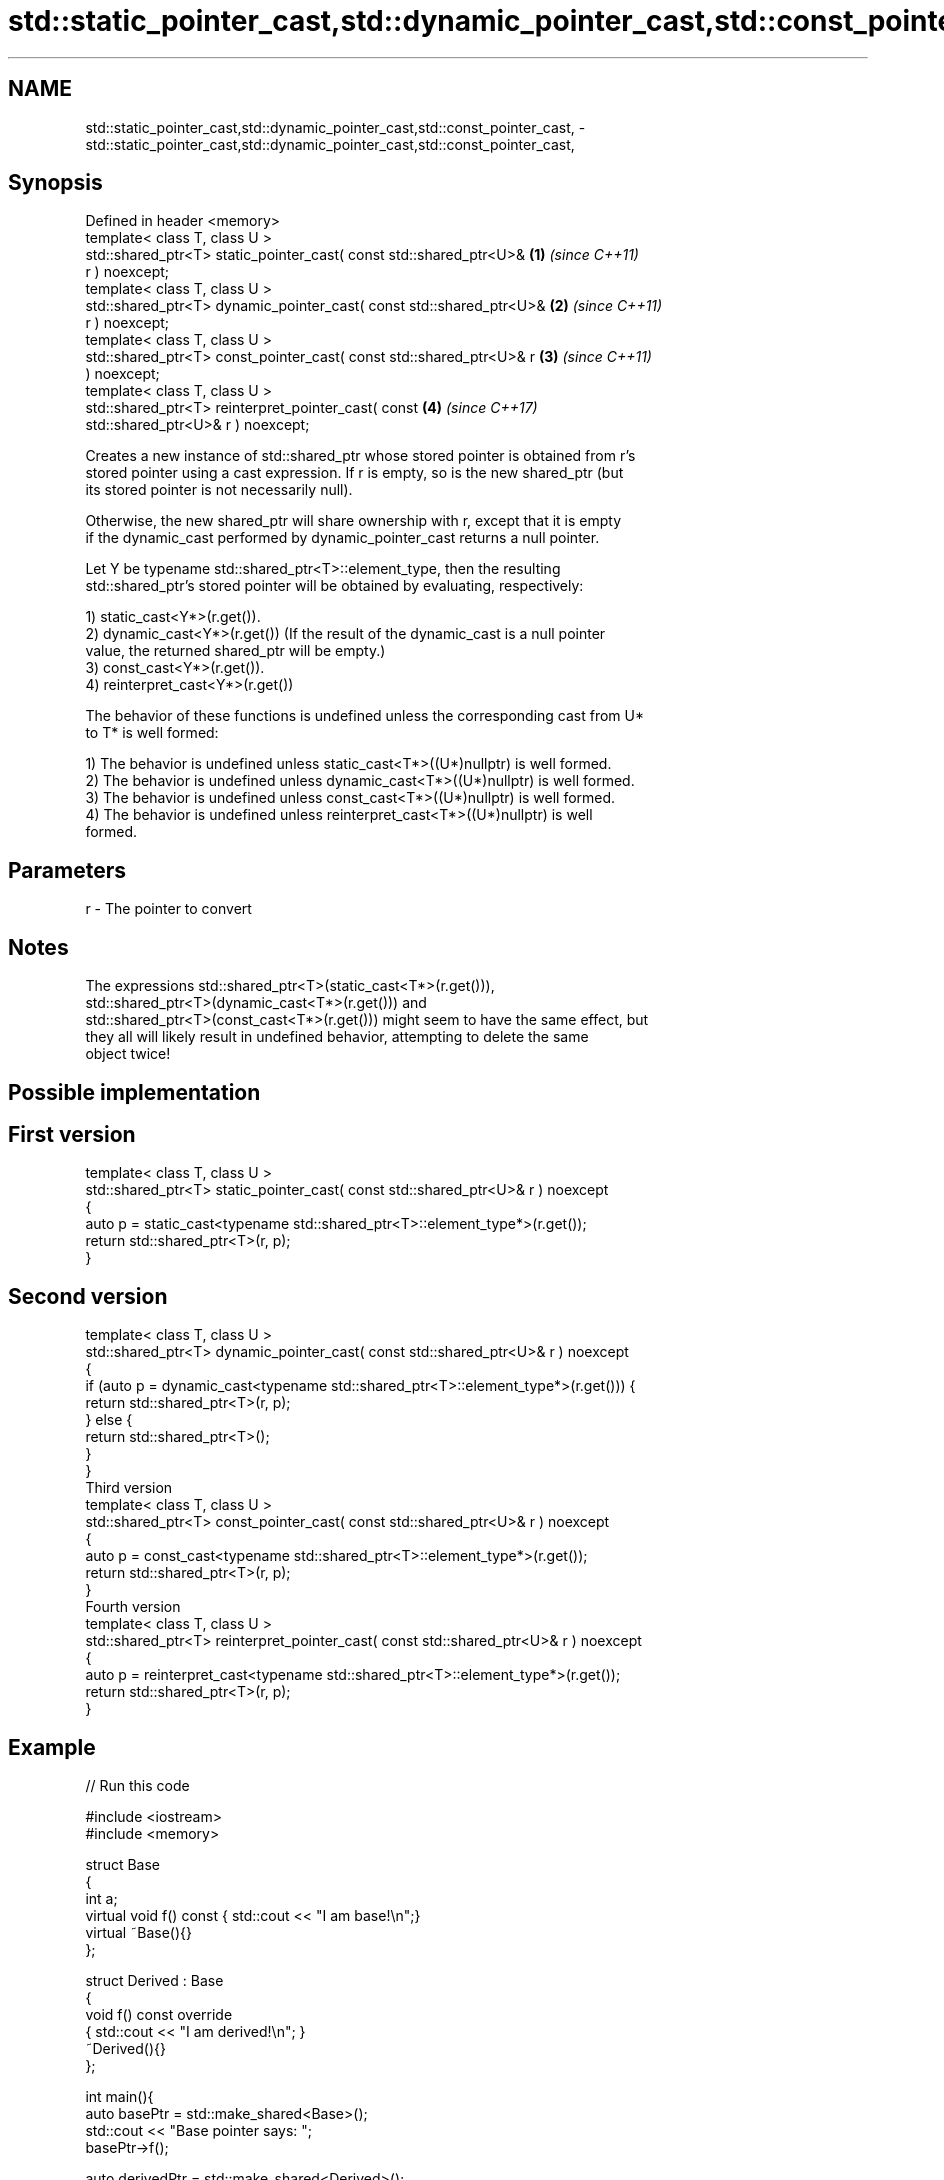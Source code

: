 .TH std::static_pointer_cast,std::dynamic_pointer_cast,std::const_pointer_cast, 3 "2018.03.28" "http://cppreference.com" "C++ Standard Libary"
.SH NAME
std::static_pointer_cast,std::dynamic_pointer_cast,std::const_pointer_cast, \- std::static_pointer_cast,std::dynamic_pointer_cast,std::const_pointer_cast,

.SH Synopsis

   Defined in header <memory>
   template< class T, class U >
   std::shared_ptr<T> static_pointer_cast( const std::shared_ptr<U>&  \fB(1)\fP \fI(since C++11)\fP
   r ) noexcept;
   template< class T, class U >
   std::shared_ptr<T> dynamic_pointer_cast( const std::shared_ptr<U>& \fB(2)\fP \fI(since C++11)\fP
   r ) noexcept;
   template< class T, class U >
   std::shared_ptr<T> const_pointer_cast( const std::shared_ptr<U>& r \fB(3)\fP \fI(since C++11)\fP
   ) noexcept;
   template< class T, class U >
   std::shared_ptr<T> reinterpret_pointer_cast( const                 \fB(4)\fP \fI(since C++17)\fP
   std::shared_ptr<U>& r ) noexcept;

   Creates a new instance of std::shared_ptr whose stored pointer is obtained from r's
   stored pointer using a cast expression. If r is empty, so is the new shared_ptr (but
   its stored pointer is not necessarily null).

   Otherwise, the new shared_ptr will share ownership with r, except that it is empty
   if the dynamic_cast performed by dynamic_pointer_cast returns a null pointer.

   Let Y be typename std::shared_ptr<T>::element_type, then the resulting
   std::shared_ptr's stored pointer will be obtained by evaluating, respectively:

   1) static_cast<Y*>(r.get()).
   2) dynamic_cast<Y*>(r.get()) (If the result of the dynamic_cast is a null pointer
   value, the returned shared_ptr will be empty.)
   3) const_cast<Y*>(r.get()).
   4) reinterpret_cast<Y*>(r.get())

   The behavior of these functions is undefined unless the corresponding cast from U*
   to T* is well formed:

   1) The behavior is undefined unless static_cast<T*>((U*)nullptr) is well formed.
   2) The behavior is undefined unless dynamic_cast<T*>((U*)nullptr) is well formed.
   3) The behavior is undefined unless const_cast<T*>((U*)nullptr) is well formed.
   4) The behavior is undefined unless reinterpret_cast<T*>((U*)nullptr) is well
   formed.

.SH Parameters

   r - The pointer to convert

.SH Notes

   The expressions std::shared_ptr<T>(static_cast<T*>(r.get())),
   std::shared_ptr<T>(dynamic_cast<T*>(r.get())) and
   std::shared_ptr<T>(const_cast<T*>(r.get())) might seem to have the same effect, but
   they all will likely result in undefined behavior, attempting to delete the same
   object twice!

.SH Possible implementation

.SH First version
   template< class T, class U >
   std::shared_ptr<T> static_pointer_cast( const std::shared_ptr<U>& r ) noexcept
   {
       auto p = static_cast<typename std::shared_ptr<T>::element_type*>(r.get());
       return std::shared_ptr<T>(r, p);
   }
.SH Second version
   template< class T, class U >
   std::shared_ptr<T> dynamic_pointer_cast( const std::shared_ptr<U>& r ) noexcept
   {
       if (auto p = dynamic_cast<typename std::shared_ptr<T>::element_type*>(r.get())) {
           return std::shared_ptr<T>(r, p);
       } else {
           return std::shared_ptr<T>();
       }
   }
                                       Third version
   template< class T, class U >
   std::shared_ptr<T> const_pointer_cast( const std::shared_ptr<U>& r ) noexcept
   {
       auto p = const_cast<typename std::shared_ptr<T>::element_type*>(r.get());
       return std::shared_ptr<T>(r, p);
   }
                                      Fourth version
   template< class T, class U >
   std::shared_ptr<T> reinterpret_pointer_cast( const std::shared_ptr<U>& r ) noexcept
   {
       auto p = reinterpret_cast<typename std::shared_ptr<T>::element_type*>(r.get());
       return std::shared_ptr<T>(r, p);
   }

.SH Example

   
// Run this code

 #include <iostream>
 #include <memory>
  
 struct Base
 {
     int a;
     virtual void f() const { std::cout << "I am base!\\n";}
     virtual ~Base(){}
 };
  
 struct Derived : Base
 {
     void f() const override
     { std::cout << "I am derived!\\n"; }
     ~Derived(){}
 };
  
 int main(){
     auto basePtr = std::make_shared<Base>();
     std::cout << "Base pointer says: ";
     basePtr->f();
  
     auto derivedPtr = std::make_shared<Derived>();
     std::cout << "Derived pointer says: ";
     derivedPtr->f();
  
     // static_pointer_cast to go up class hierarchy
     basePtr = std::static_pointer_cast<Base>(derivedPtr);
     std::cout << "Base pointer to derived says: ";
     basePtr->f();
  
     // dynamic_pointer_cast to go down/across class hierarchy
     auto downcastedPtr = std::dynamic_pointer_cast<Derived>(basePtr);
     if(downcastedPtr)
     {
         std::cout << "Downcasted pointer says: ";
         downcastedPtr->f();
     }
  
     // All pointers to derived share ownership
     std::cout << "Pointers to underlying derived: "
             << derivedPtr.use_count()
             << "\\n";
 }

.SH Output:

 Base pointer says: I am base!
 Derived pointer says: I am derived!
 Base pointer to derived says: I am derived!
 Downcasted pointer says: I am derived!
 Pointers to underlying derived: 3

.SH See also

   constructor   constructs new shared_ptr
                 \fI(public member function)\fP 
